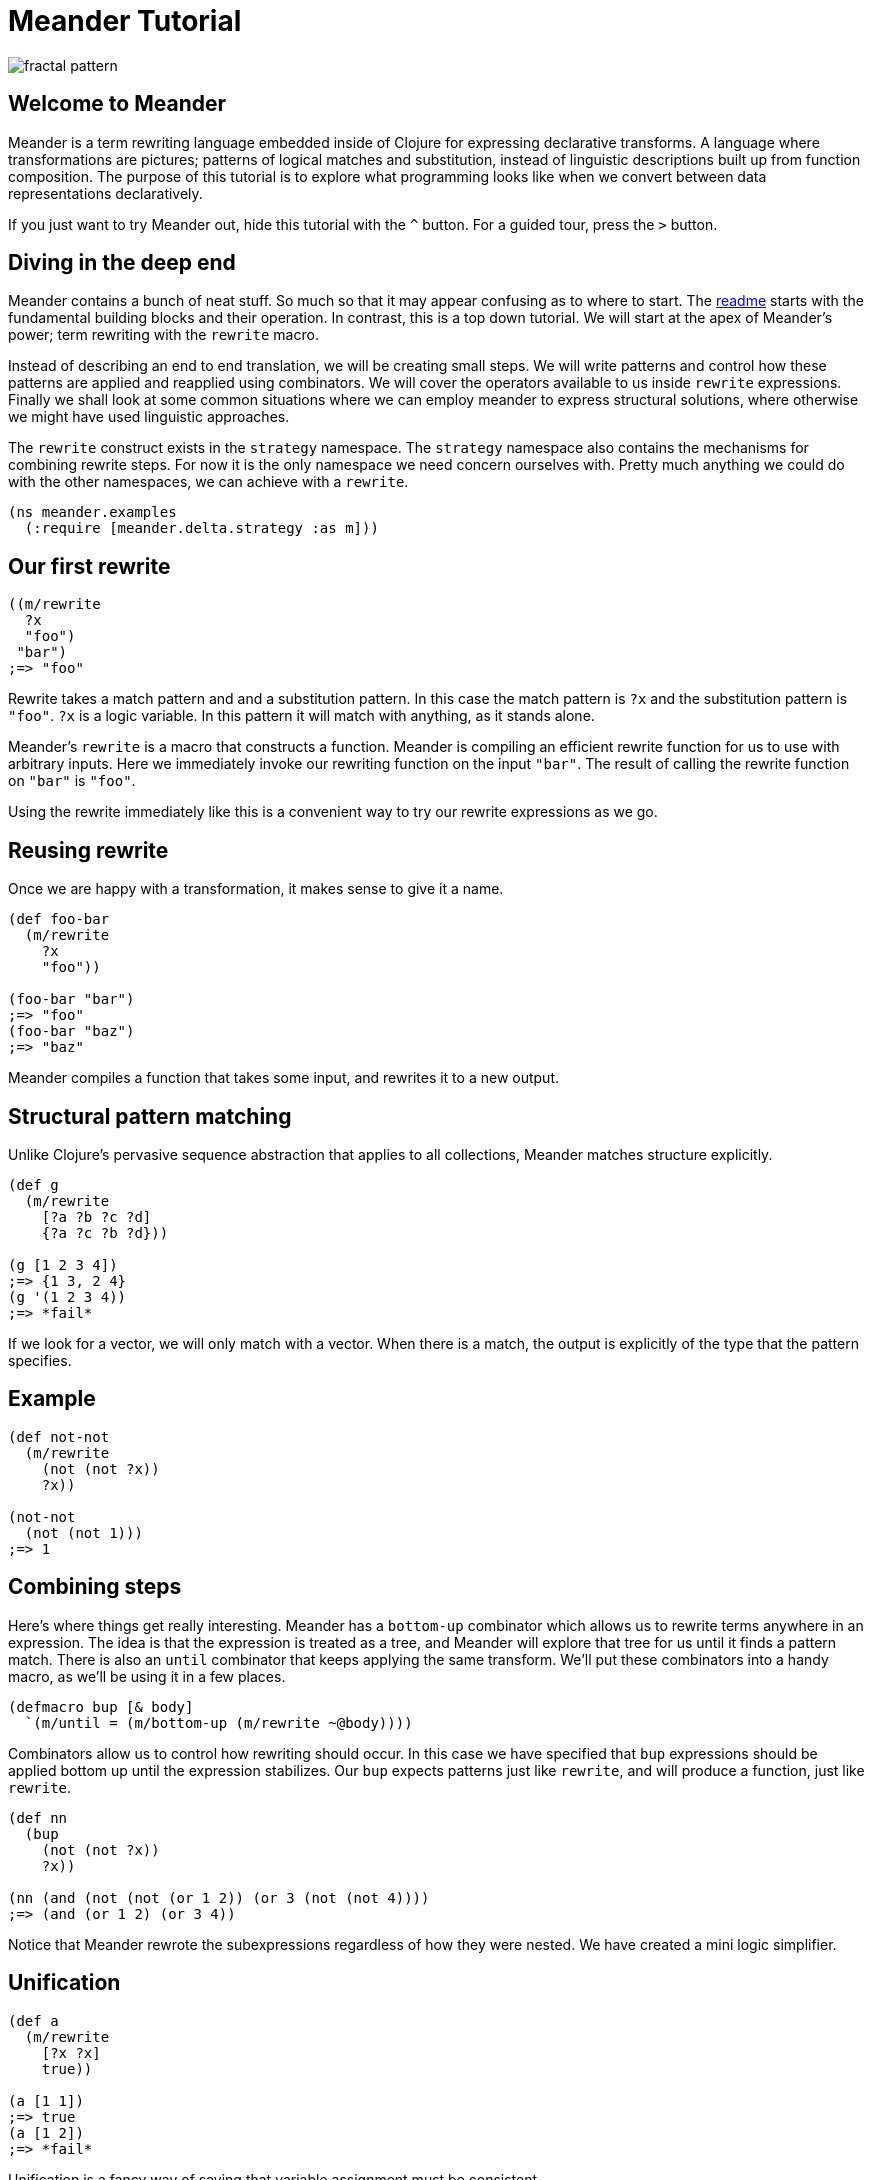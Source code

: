= Meander Tutorial
:external-libs: meander[https://raw.githubusercontent.com/no-prompt/meander/delta/src]
:preamble: (ns meander.examples (:require [meander.delta.strategy :as m]))
:repl: true
:program: true
:output: true
:js: false
:background_image: image:http://ladyprestige.club/wp-content/uploads//2019/01/patterns-in-math-a-new-coloring-book-highlights-the-visual-beauty-of-mathematics-patterns-math-4th-grade.jpg[fractal pattern]

image:http://ladyprestige.club/wp-content/uploads//2019/01/patterns-in-math-a-new-coloring-book-highlights-the-visual-beauty-of-mathematics-patterns-math-4th-grade.jpg[fractal pattern]


== Welcome to Meander

Meander is a term rewriting language embedded inside of Clojure for expressing declarative transforms.
A language where transformations are pictures; patterns of logical matches and substitution,
instead of linguistic descriptions built up from function composition.
The purpose of this tutorial is to explore what programming looks like when we convert between data representations declaratively.

If you just want to try Meander out, hide this tutorial with the `^` button.
For a guided tour, press the `&gt;` button.


== Diving in the deep end

Meander contains a bunch of neat stuff.
So much so that it may appear confusing as to where to start.
The link:README.md[readme] starts with the fundamental building blocks and their operation.
In contrast, this is a top down tutorial.
We will start at the apex of Meander's power; term rewriting with the `rewrite` macro.

Instead of describing an end to end translation, we will be creating small steps.
We will write patterns and control how these patterns are applied and reapplied using combinators.
We will cover the operators available to us inside `rewrite` expressions.
Finally we shall look at some common situations where we can employ meander to express structural solutions,
where otherwise we might have used linguistic approaches.

The `rewrite` construct exists in the `strategy` namespace.
The `strategy` namespace also contains the mechanisms for combining rewrite steps.
For now it is the only namespace we need concern ourselves with.
Pretty much anything we could do with the other namespaces, we can achieve with a `rewrite`.

[source,clojure]
----
(ns meander.examples
  (:require [meander.delta.strategy :as m]))
----


== Our first rewrite

[source,clojure]
----
((m/rewrite
  ?x
  "foo")
 "bar")
;=> "foo"
----

Rewrite takes a match pattern and and a substitution pattern.
In this case the match pattern is `?x` and the substitution pattern is `"foo"`.
`?x` is a logic variable. In this pattern it will match with anything, as it stands alone.

Meander's `rewrite` is a macro that constructs a function.
Meander is compiling an efficient rewrite function for us to use with arbitrary inputs.
Here we immediately invoke our rewriting function on the input `"bar"`.
The result of calling the rewrite function on `"bar"` is `"foo"`.

Using the rewrite immediately like this is a convenient way to try our rewrite expressions as we go.


== Reusing rewrite

Once we are happy with a transformation, it makes sense to give it a name.

[source,clojure]
----
(def foo-bar
  (m/rewrite
    ?x
    "foo"))

(foo-bar "bar")
;=> "foo"
(foo-bar "baz")
;=> "baz"
----

Meander compiles a function that takes some input, and rewrites it to a new output.


== Structural pattern matching

Unlike Clojure's pervasive sequence abstraction that applies to all collections,
Meander matches structure explicitly.

[source,clojure]
----
(def g
  (m/rewrite
    [?a ?b ?c ?d]
    {?a ?c ?b ?d}))

(g [1 2 3 4])
;=> {1 3, 2 4}
(g '(1 2 3 4))
;=> *fail*
----

If we look for a vector, we will only match with a vector.
When there is a match, the output is explicitly of the type that the pattern specifies.


== Example

[source,clojure]
----
(def not-not
  (m/rewrite
    (not (not ?x))
    ?x))

(not-not
  (not (not 1)))
;=> 1
----


== Combining steps

Here's where things get really interesting.
Meander has a `bottom-up` combinator which allows us to rewrite terms anywhere in an expression.
The idea is that the expression is treated as a tree, and Meander will explore that tree for us until it finds a pattern match.
There is also an `until` combinator that keeps applying the same transform.
We'll put these combinators into a handy macro, as we'll be using it in a few places.

[source,clojure]
----
(defmacro bup [& body]
  `(m/until = (m/bottom-up (m/rewrite ~@body))))
----

Combinators allow us to control how rewriting should occur.
In this case we have specified that `bup` expressions should be applied bottom up until the expression stabilizes.
Our `bup` expects patterns just like `rewrite`, and will produce a function, just like `rewrite`.

[source,clojure]
----
(def nn
  (bup
    (not (not ?x))
    ?x))

(nn (and (not (not (or 1 2)) (or 3 (not (not 4))))
;=> (and (or 1 2) (or 3 4))
----

Notice that Meander rewrote the subexpressions regardless of how they were nested.
We have created a mini logic simplifier.


== Unification

[source,clojure]
----
(def a
  (m/rewrite
    [?x ?x]
    true))

(a [1 1])
;=> true
(a [1 2])
;=> *fail*
----

Unification is a fancy way of saying that variable assignment must be consistent.


== Multiple patterns

In the previous example we received a `*fail*` when there was no match.
If we instead want `false` instead we can add a catch all pattern.

[source,clojure]
----
(def a
  (m/rewrite
    [?x ?x]
    true
    _
    false))

(a [1 1])
;=> true
(a [1 2])
;=> false
----

Rewrite will accept multiple pattern pairs.

`_` is a special match anything variable.


== Sequences

[source,clojure]
----
(def i
  (m/rewrite
    [!x ...]
    [!x ...]))
----

`?x` means one, `!x` means many.
`!x` is a memory variable.
A memory variable means that there can be more than one value associated with it.
An array of values will be collected instead of a single value.

`...` means match 0 or more occurrences.
We can think of `...` as being similar to the regex `*` operator.
If we want 3 or more occurences we can use `..3` to specify a minimum number of matches.

This is our first peek into an important principle in Meander; symmetry.
When we use a pattern as both the match pattern and the substitution pattern our rewrite function will do nothing.
The input is returned unchanged.
This seemingly mundane properties has profound implications.
We use exactly the same pattern language for matching and for substitution.
There is a single unified way to sketch the shape of consumption and construction.


== Multi-part sequences

[source,clojure]
----
(def j
  (m/rewrite
    [!a !b ...]
    [!a ... !b ...]))

(j [1 2 3 4 5 6])
;=> [1 3 5 2 4 6]
----

Notice that we do not need to think about the types of collections we will be producing.
It is obvious that the collection is preserved.


== Splitting sequences

[source,clojure]
----
(def j
  (m/rewrite
    [?a . !b ...]
    [!b ... ?a]))

(j [1 2 3 4 5 6])
;=> [2 3 4 5 6 1]
----

The `.` operator serves as a break to indicate how parts of the sequence should be grouped.


== Rearranging an expression





== Map nil punning

[source,clojure]
----
(def h
  (m/rewrite
    {:foo ?v & ?rest-map}
    [?v ?rest-map]))

(h {:foo "bar" :baz "booz"})
;=> ["bar" {:baz "booz"}]

(h {:baz "booz"})
;=> [nil {:baz "booz"}]
----

Notice that any map will match, even if the key is missing.
See https://github.com/noprompt/meander/issues/15[further explanation].


== Structural assoc

[source,clojure]
----
(def i
  (m/rewrite
    ?m
    {:foo "bar" & ?m))
----


== Structural dissoc

[source,clojure]
----
(def j
  (m/rewrite
    {:foo _ & ?m}
    ?m))

(j {:foo "bar" :baz "booz"})
;=> {:baz "booz"}
----


== Sets

[source,clojure]
----
((r/rewrite
  #{1 ^& ?rest-set}
  #{2 ^& ?rest-set})
 #{1 3 5})
;; =>
#{3 2 5}
----


== Unquote

We can make use of `~` to perform execution.

[source,clojure]
----
(def q
  (m/rewrite
    ?x
    ~(str ?x)))
----


== Unquote splicing

To insert many items, use `~@`.

[source,clojure]
----
(def r
  (m/rewrite
    ?x
    [1 2 ~@?x]))

(r [3 4 5])
;=> [1 2 3 4 5]
----


== Operators

Meander has special operators which you can combine.

pred
guard
and
or
let
$


== Predicates

[source,clojure]
----
(def g
  (m/rewrite
    (pred string? ?x)
    "bar"))

(g "foo")
;=> "bar"
(g 1)
;=> *fail*
----

A match only occurs when `?x` passes the `string?` predicate.


== Guards


== And or

== Let

== $

== Quoting

What if you want to match operators?
Perhaps we want to match `and` as a symbol?
We can do this by quoting operators with `'`.

[source,clojure]
----
(def h
  (m/rewrite
    ('and ?x ?y)
    (AND ?x ?y)))

(h (and 1 2))
;=> (AND 1 2)
----


== Example

[source,clojure]
----
(defn wrap-defn
  "Returns a function that will parse a form according to `defn` semantics.
  Takes a function which will convert fn-spec forms."
  [rewrite-fn-spec]
  (m/rewrite (and ((pred simple-symbol? ?name) .
                    (pred string? !?docstring) ...
                    (pred map? !?attr-map) ...
                    !tail ...)
                  (guard (<= (count !?docstring) 1))
                  (guard (<= (count !?attr-map) 1))
                  (let
                    (or (([(pred simple-symbol? !params) ... :as !param-list] . !forms ... :as !fn-specs) ..1)
                        ([(pred simple-symbol? !params) ... :as !param-list] . !forms ... :as !fn-specs))
                    (list* !tail))
                  (guard (apply distinct? (map count !param-list))))
             (defn ?name . !?docstring ... !?attr-map ...
               ~@(map rewrite-fn-spec !fn-specs))))
----

== BFS

[source,clojure]
----
{:tag "foo"
 :children [{:tag "bar"
             :children [{:tag "baz"}]}
 {:tag "boz"}]}
----

In Meander we can pull out all the tags of the tree structurally.

[source,clojure]
----
(def p
 (m/rewrite
   {:tag ?tag
    :children ?children}
   [?tag ~@(map get-names ?children)]))
----

The equivalent can be acheived succinctly in Clojure using `tree-seq`.

[source,clojure]
----
(map :tag (tree-seq :children :children)
----

The former shows the structure of the search explicitly.
The latter is more compact.
